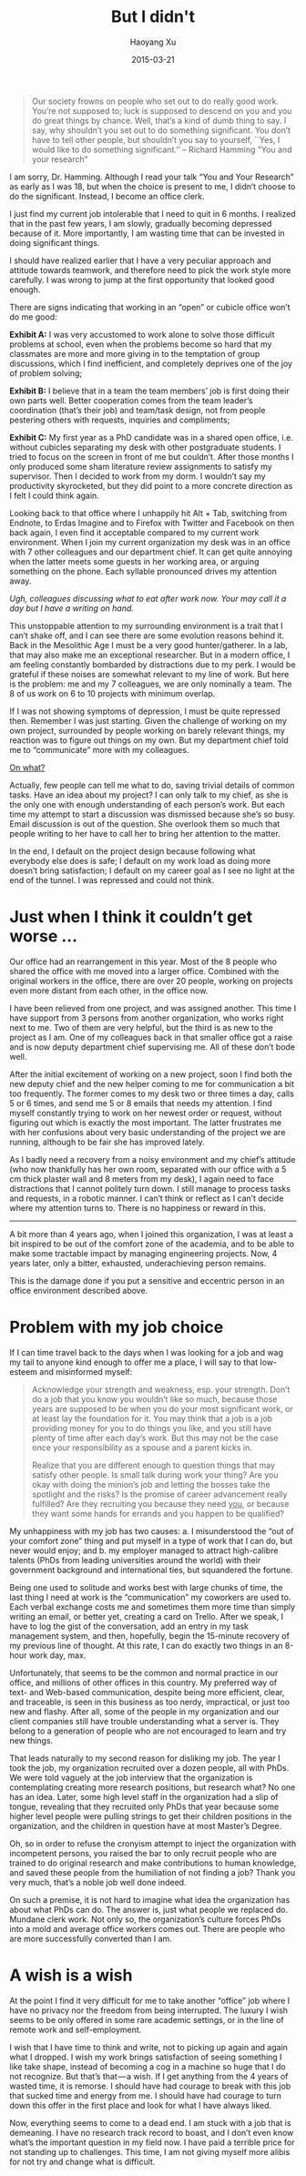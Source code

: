 #+title: But I didn't
#+DATE: 2015-03-21
#+author: Haoyang Xu

#+BEGIN_QUOTE
Our society frowns on people who set out to do really good work. You’re not supposed to; luck is supposed to descend on you and you do great things by chance. Well, that’s a kind of dumb thing to say. I say, why shouldn’t you set out to do something significant. You don’t have to tell other people, but shouldn’t you say to yourself, ``Yes, I would like to do something significant.’’ -- Richard Hamming "You and your research"
#+END_QUOTE

I am sorry, Dr. Hamming. Although I read your talk “You and Your Research” as early as I was 18, but when the choice is present to me, I didn’t choose to do the significant. Instead, I become an office clerk.

I just find my current job intolerable that I need to quit in 6 months. I realized that in the past few years, I am slowly, gradually becoming depressed because of it. More importantly, I am wasting time that can be invested in doing significant things.

I should have realized earlier that I have a very peculiar approach and attitude towards teamwork, and therefore need to pick the work style more carefully. I was wrong to jump at the first opportunity that looked good enough.

There are signs indicating that working in an “open” or cubicle office won’t do me good:

*Exhibit A:* I was very accustomed to work alone to solve those difficult problems at school, even when the problems become so hard that my classmates are more and more giving in to the temptation of group discussions, which I find inefficient, and completely deprives one of the joy of problem solving;

*Exhibit B:* I believe that in a team the team members’ job is first doing their own parts well. Better cooperation comes from the team leader’s coordination (that’s their job) and team/task design, not from people pestering others with requests, inquiries and compliments;

*Exhibit C:* My first year as a PhD candidate was in a shared open office, i.e. without cubicles separating my desk with other postgraduate students. I tried to focus on the screen in front of me but couldn’t. After those months I only produced some sham literature review assignments to satisfy my supervisor. Then I decided to work from my dorm. I wouldn’t say my productivity skyrocketed, but they did point to a more concrete direction as I felt I could think again.

Looking back to that office where I unhappily hit Alt + Tab, switching from Endnote, to Erdas Imagine and to Firefox with Twitter and Facebook on then back again, I even find it acceptable compared to my current work environment. When I join my current organization my desk was in an office with 7 other colleagues and our department chief. It can get quite annoying when the latter meets some guests in her working area, or arguing something on the phone. Each syllable pronounced drives my attention away.

/Ugh, colleagues discussing what to eat after work now. Your may call it a day but I have a writing on hand./

This unstoppable attention to my surrounding environment is a trait that I can’t shake off, and I can see there are some evolution reasons behind it. Back in the Mesolithic Age I must be a very good hunter/gatherer. In a lab, that may also make me an exceptional researcher. But in a modern office, I am feeling constantly bombarded by distractions due to my perk. I would be grateful if these noises are somewhat relevant to my line of work. But here is the problem: me and my 7 colleagues, we are only nominally a team. The 8 of us work on 6 to 10 projects with minimum overlap.

If I was not showing symptoms of depression, I must be quite repressed then. Remember I was just starting. Given the challenge of working on my own project, surrounded by people working on barely relevant things, my reaction was to figure out things on my own. But my department chief told me to “communicate” more with my colleagues.

_On what?_

Actually, few people can tell me what to do, saving trivial details of common tasks. Have an idea about my project? I can only talk to my chief, as she is the only one with enough understanding of each person’s work. But each time my attempt to start a discussion was dismissed because she’s so busy. Email discussion is out of the question. She overlook them so much that people writing to her have to call her to bring her attention to the matter.

In the end, I default on the project design because following what everybody else does is safe; I default on my work load as doing more doesn’t bring satisfaction; I default on my career goal as I see no light at the end of the tunnel. I was repressed and could not think.

* Just when I think it couldn’t get worse …

Our office had an rearrangement in this year. Most of the 8 people who shared the office with me moved into a larger office. Combined with the original workers in the office, there are over 20 people, working on projects even more distant from each other, in the office now.

I have been relieved from one project, and was assigned another. This time I have support from 3 persons from another organization, who works right next to me. Two of them are very helpful, but the third is as new to the project as I am. One of my colleagues back in that smaller office got a raise and is now deputy department chief supervising me. All of these don’t bode well.

After the initial excitement of working on a new project, soon I find both the new deputy chief and the new helper coming to me for communication a bit too frequently. The former comes to my desk two or three times a day, calls 5 or 6 times, and send me 5 or 8 emails that needs my attention. I find myself constantly trying to work on her newest order or request, without figuring out which is exactly the most important. The latter frustrates me with her confusions about very basic understanding of the project we are running, although to be fair she has improved lately.

As I badly need a recovery from a noisy environment and my chief’s attitude (who now thankfully has her own room, separated with our office with a 5 cm thick plaster wall and 8 meters from my desk), I again need to face distractions that I cannot politely turn down. I still manage to process tasks and requests, in a robotic manner. I can’t think or reflect as I can’t decide where my attention turns to. There is no happiness or reward in this.

#+BEGIN_HTML
<hr>
#+END_HTML

A bit more than 4 years ago, when I joined this organization, I was at least a bit inspired to be out of the comfort zone of the academia, and to be able to make some tractable impact by managing engineering projects. Now, 4 years later, only a bitter, exhausted, underachieving person remains.

This is the damage done if you put a sensitive and eccentric person in an office environment described above.

* Problem with my job choice

If I can time travel back to the days when I was looking for a job and wag my tail to anyone kind enough to offer me a place, I will say to that low-esteem and misinformed myself:

#+BEGIN_QUOTE
Acknowledge your strength and weakness, esp. your strength. Don’t do a job that you know you wouldn’t like so much, because those years are supposed to be when you do your most significant work, or at least lay the foundation for it. You may think that a job is a job providing money for you to do things you like, and you still have plenty of time after each day’s work. But this may not be the case once your responsibility as a spouse and a parent kicks in.

Realize that you are different enough to question things that may satisfy other people. Is small talk during work your thing? Are you okay with doing the minion’s job and letting the bosses take the spotlight and the risks? Is the promise of career advancement really fulfilled? Are they recruiting you because they need _you_, or because they want some hands for errands and you happen to be qualified?
#+END_QUOTE

My unhappiness with my job has two causes: a. I misunderstood the “out of your comfort zone” thing and put myself in a type of work that I can do, but never would enjoy; and b. my employer managed to attract high-calibre talents (PhDs from leading universities around the world) with their government background and international ties, but squandered the fortune.

Being one used to solitude and works best with large chunks of time, the last thing I need at work is the “communication” my coworkers are used to. Each verbal exchange costs me and sometimes them more time than simply writing an email, or better yet, creating a card on Trello. After we speak, I have to log the gist of the conversation, add an entry in my task management system, and then, hopefully, begin the 15-minute recovery of my previous line of thought. At this rate, I can do exactly two things in an 8-hour work day, max.

Unfortunately, that seems to be the common and normal practice in our office, and millions of other offices in this country. My preferred way of text- and Web-based communication, despite being more efficient, clear, and traceable, is seen in this business as too nerdy, impractical, or just too new and flashy. After all, some of the people in my organization and our client companies still have trouble understanding what a server is. They belong to a generation of people who are not encouraged to learn and try new things.

That leads naturally to my second reason for disliking my job. The year I took the job, my organization recruited over a dozen people, all with PhDs. We were told vaguely at the job interview that the organization is contemplating creating more research positions, but research what? No one has an idea. Later, some high level staff in the organization had a slip of tongue, revealing that they recruited only PhDs that year because some higher level people were pulling strings to get their children positions in the organization, and the children in question have at most Master’s Degree.

Oh, so in order to refuse the cronyism attempt to inject the organization with incompetent persons, you raised the bar to only recruit people who are trained to do original research and make contributions to human knowledge, and saved these people from the humiliation of not finding a job? Thank you very much, that’s a noble job well done indeed.

On such a premise, it is not hard to imagine what idea the organization has about what PhDs can do. The answer is, just what people we replaced do. Mundane clerk work. Not only so, the organization’s culture forces PhDs into a mold and average office workers comes out. There are people who are more successfully converted than I am.

* A wish is a wish

At the point I find it very difficult for me to take another “office” job where I have no privacy nor the freedom from being interrupted. The luxury I wish seems to be only offered in some rare academic settings, or in the line of remote work and self-employment.

I wish that I have time to think and write, not to picking up again and again what I dropped. I wish my work brings satisfaction of seeing something I like take shape, instead of becoming a cog in a machine so huge that I do not recognize. But that’s that — a wish. If I get anything from the 4 years of wasted time, it is remorse. I should have had courage to break with this job that sucked time and energy from me. I should have had courage to turn down this offer in the first place and look for what I have always liked.

Now, everything seems to come to a dead end. I am stuck with a job that is demeaning. I have no research track record to boast, and I don’t even know what’s the important question in my field now. I have paid a terrible price for not standing up to challenges. This time, I am not giving myself more alibis for not try and change what is difficult.

